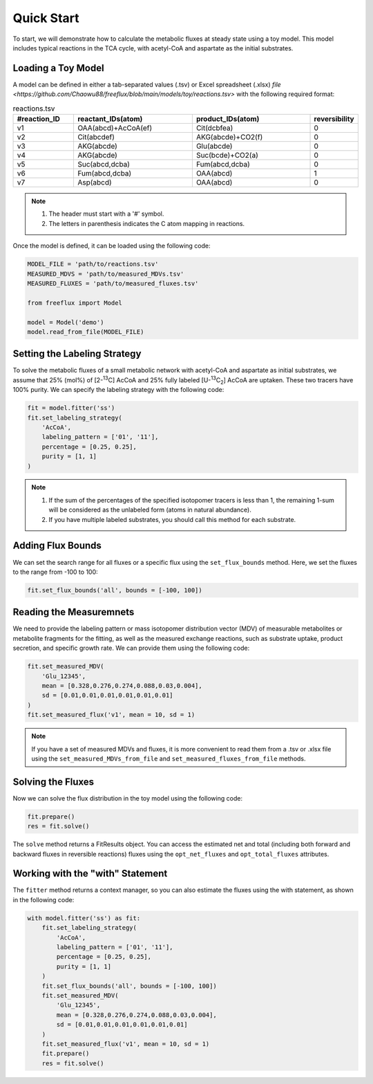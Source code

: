 Quick Start
===========

To start, we will demonstrate how to calculate the metabolic fluxes at steady state using a toy model. This model includes typical reactions in the TCA cycle, with acetyl-CoA and aspartate as the initial substrates.

Loading a Toy Model
-------------------

A model can be defined in either a tab-separated values (.tsv) or Excel spreadsheet (.xlsx) `file <https://github.com/Chaowu88/freeflux/blob/main/models/toy/reactions.tsv>` with the following required format:

.. list-table:: reactions.tsv
   :widths: 25 50 50 15
   :header-rows: 1

   * - #reaction_ID
     - reactant_IDs(atom)
     - product_IDs(atom)
     - reversibility
   * - v1
     - OAA(abcd)+AcCoA(ef)
     - Cit(dcbfea)
     - 0
   * - v2
     - Cit(abcdef)
     - AKG(abcde)+CO2(f)
     - 0
   * - v3
     - AKG(abcde)
     - Glu(abcde)
     - 0
   * - v4
     - AKG(abcde)
     - Suc(bcde)+CO2(a)
     - 0
   * - v5
     - Suc(abcd,dcba)
     - Fum(abcd,dcba)
     - 0
   * - v6
     - Fum(abcd,dcba)
     - OAA(abcd)
     - 1
   * - v7
     - Asp(abcd)
     - OAA(abcd)
     - 0
     
.. Note::
  1. The header must start with a '#' symbol.
  2. The letters in parenthesis indicates the C atom mapping in reactions.
  
Once the model is defined, it can be loaded using the following code:

.. code-block:: python
   
   MODEL_FILE = 'path/to/reactions.tsv'
   MEASURED_MDVS = 'path/to/measured_MDVs.tsv'
   MEASURED_FLUXES = 'path/to/measured_fluxes.tsv'
   
   from freeflux import Model
   
   model = Model('demo')
   model.read_from_file(MODEL_FILE)
   
Setting the Labeling Strategy
-----------------------------

To solve the metabolic fluxes of a small metabolic network with acetyl-CoA and aspartate as initial substrates, we assume that 25% (mol%) of [2-\ :sup:`13`\C] AcCoA and 25% fully labeled [U-\ :sup:`13`\C\ :sub:`2`\] AcCoA are uptaken. These two tracers have 100% purity. We can specify the labeling strategy with the following code:

.. code-block:: python
  
  fit = model.fitter('ss')
  fit.set_labeling_strategy(
      'AcCoA', 
      labeling_pattern = ['01', '11'], 
      percentage = [0.25, 0.25], 
      purity = [1, 1]
  )

.. Note::
   1. If the sum of the percentages of the specified isotopomer tracers is less than 1, the remaining 1-sum will be considered as the unlabeled form (atoms in natural abundance).
   2. If you have multiple labeled substrates, you should call this method for each substrate.
   
Adding Flux Bounds
------------------

We can set the search range for all fluxes or a specific flux using the ``set_flux_bounds`` method. Here, we set the fluxes to the range from -100 to 100:

.. code-block:: python

  fit.set_flux_bounds('all', bounds = [-100, 100])
  
Reading the Measuremnets
------------------------

We need to provide the labeling pattern or mass isotopomer distribution vector (MDV) of measurable metabolites or metabolite fragments for the fitting, as well as the measured exchange reactions, such as substrate uptake, product secretion, and specific growth rate. We can provide them using the following code:

.. code-block:: python
   
   fit.set_measured_MDV(
       'Glu_12345', 
       mean = [0.328,0.276,0.274,0.088,0.03,0.004], 
       sd = [0.01,0.01,0.01,0.01,0.01,0.01]
   )
   fit.set_measured_flux('v1', mean = 10, sd = 1)

.. Note::
   If you have a set of measured MDVs and fluxes, it is more convenient to read them from a .tsv or .xlsx file using the ``set_measured_MDVs_from_file`` and ``set_measured_fluxes_from_file`` methods.
   
Solving the Fluxes
----------------

Now we can solve the flux distribution in the toy model using the following code:

.. code-block:: python
   
   fit.prepare()
   res = fit.solve()
   
The ``solve`` method returns a FitResults object. You can access the estimated net and total (including both forward and backward fluxes in reversible reactions) fluxes using the ``opt_net_fluxes`` and ``opt_total_fluxes`` attributes.

Working with the "with" Statement
------------------------

The ``fitter`` method returns a context manager, so you can also estimate the fluxes using the with statement, as shown in the following code:

.. code-block:: python
   
   with model.fitter('ss') as fit:
       fit.set_labeling_strategy(
           'AcCoA', 
           labeling_pattern = ['01', '11'], 
           percentage = [0.25, 0.25], 
           purity = [1, 1]
       )
       fit.set_flux_bounds('all', bounds = [-100, 100])
       fit.set_measured_MDV(
           'Glu_12345', 
           mean = [0.328,0.276,0.274,0.088,0.03,0.004], 
           sd = [0.01,0.01,0.01,0.01,0.01,0.01]
       )
       fit.set_measured_flux('v1', mean = 10, sd = 1)
       fit.prepare()
       res = fit.solve()
       
       

